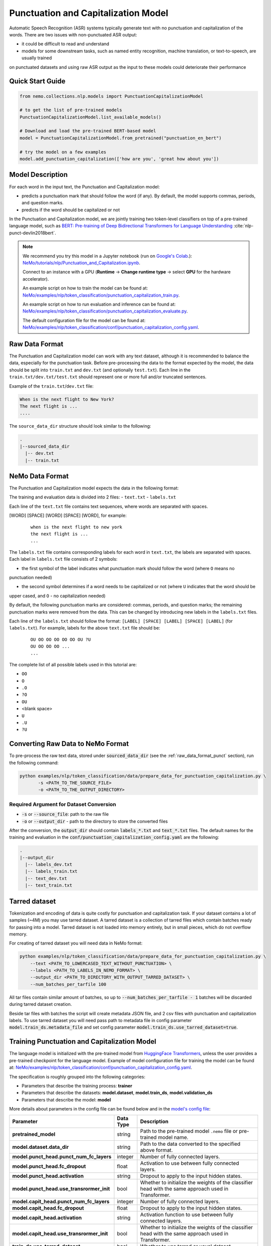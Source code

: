 .. _punctuation_and_capitalization:

Punctuation and Capitalization Model
====================================

Automatic Speech Recognition (ASR) systems typically generate text with no punctuation and capitalization of the words. 
There are two issues with non-punctuated ASR output:

- it could be difficult to read and understand
- models for some downstream tasks, such as named entity recognition, machine translation, or text-to-speech, are usually trained 
on punctuated datasets and using raw ASR output as the input to these models could deteriorate their performance

Quick Start Guide
-----------------

.. code-block:: python

    from nemo.collections.nlp.models import PunctuationCapitalizationModel

    # to get the list of pre-trained models
    PunctuationCapitalizationModel.list_available_models()

    # Download and load the pre-trained BERT-based model
    model = PunctuationCapitalizationModel.from_pretrained("punctuation_en_bert")

    # try the model on a few examples
    model.add_punctuation_capitalization(['how are you', 'great how about you'])

Model Description
-----------------

For each word in the input text, the Punctuation and Capitalization model:

- predicts a punctuation mark that should follow the word (if any). By default, the model supports commas, periods, and question marks.
- predicts if the word should be capitalized or not

In the Punctuation and Capitalization model, we are jointly training two token-level classifiers on top of a pre-trained 
language model, such as `BERT: Pre-training of Deep Bidirectional Transformers for Language Understanding <https://arxiv.org/abs/1810.04805>`__ :cite:`nlp-punct-devlin2018bert`.

.. note::

    We recommend you try this model in a Jupyter notebook (run on `Google's Colab <https://colab.research.google.com/notebooks/intro.ipynb>`_.): `NeMo/tutorials/nlp/Punctuation_and_Capitalization.ipynb <https://github.com/NVIDIA/NeMo/blob/stable/tutorials/nlp/Punctuation_and_Capitalization.ipynb>`__.

    Connect to an instance with a GPU (**Runtime** -> **Change runtime type** -> select **GPU** for the hardware accelerator).

    An example script on how to train the model can be found at: `NeMo/examples/nlp/token_classification/punctuation_capitalization_train.py <https://github.com/NVIDIA/NeMo/blob/stable/examples/nlp/token_classification/punctuation_capitalization_train.py>`__.

    An example script on how to run evaluation and inference can be found at: `NeMo/examples/nlp/token_classification/punctuation_capitalization_evaluate.py <https://github.com/NVIDIA/NeMo/blob/stable/examples/nlp/token_classification/punctuation_capitalization_evaluate.py>`__.

    The default configuration file for the model can be found at: `NeMo/examples/nlp/token_classification/conf/punctuation_capitalization_config.yaml <https://github.com/NVIDIA/NeMo/blob/stable/examples/nlp/token_classification/conf/punctuation_capitalization_config.yaml>`__.

.. _raw_data_format_punct:

Raw Data Format
---------------

The Punctuation and Capitalization model can work with any text dataset, although it is recommended to balance the
data, especially for the punctuation task. Before pre-processing the data to the format expected by the model, the
data should be split into ``train.txt`` and ``dev.txt`` (and optionally ``test.txt``). Each line in the
``train.txt/dev.txt/test.txt`` should represent one or more full and/or truncated sentences.

Example of the ``train.txt``/``dev.txt`` file:

.. code::

    When is the next flight to New York?
    The next flight is ...
    ....


The ``source_data_dir`` structure should look similar to the following:

.. code::

   .
   |--sourced_data_dir
     |-- dev.txt
     |-- train.txt

NeMo Data Format
----------------

The Punctuation and Capitalization model expects the data in the following format:

The training and evaluation data is divided into 2 files: 
- ``text.txt``
- ``labels.txt``

Each line of the ``text.txt`` file contains text sequences, where words are separated with spaces.

[WORD] [SPACE] [WORD] [SPACE] [WORD], for example:

    ::

        when is the next flight to new york
        the next flight is ...
        ...

The ``labels.txt`` file contains corresponding labels for each word in ``text.txt``, the labels are separated with
spaces. Each label in ``labels.txt`` file consists of 2 symbols:

- the first symbol of the label indicates what punctuation mark should follow the word (where ``O`` means no
punctuation needed)

- the second symbol determines if a word needs to be capitalized or not (where ``U`` indicates that the word should be
upper cased, and ``O`` - no capitalization needed)

By default, the following punctuation marks are considered: commas, periods, and question marks; the remaining punctuation marks were 
removed from the data. This can be changed by introducing new labels in the ``labels.txt`` files.

Each line of the ``labels.txt`` should follow the format: ``[LABEL] [SPACE] [LABEL] [SPACE] [LABEL]`` (for ``labels.txt``). For example, 
labels for the above ``text.txt`` file should be:

    ::

        OU OO OO OO OO OO OU ?U
        OU OO OO OO ...
        ...

The complete list of all possible labels used in this tutorial are: 

- ``OO``
- ``O``
- ``.O``
- ``?O``
- ``OU``
- <blank space> 
- ``U``
- ``.U``
- ``?U``

Converting Raw Data to NeMo Format
----------------------------------

To pre-process the raw text data, stored under :code:`sourced_data_dir` (see the :ref:`raw_data_format_punct`
section), run the following command:

.. code::

    python examples/nlp/token_classification/data/prepare_data_for_punctuation_capitalization.py \
           -s <PATH_TO_THE_SOURCE_FILE>
           -o <PATH_TO_THE_OUTPUT_DIRECTORY>


Required Argument for Dataset Conversion
^^^^^^^^^^^^^^^^^^^^^^^^^^^^^^^^^^^^^^^^

- :code:`-s` or :code:`--source_file`: path to the raw file
- :code:`-o` or :code:`--output_dir` - path to the directory to store the converted files

After the conversion, the :code:`output_dir` should contain :code:`labels_*.txt` and :code:`text_*.txt` files. The
default names for the training and evaluation in the :code:`conf/punctuation_capitalization_config.yaml` are the
following:

.. code::

   .
   |--output_dir
     |-- labels_dev.txt
     |-- labels_train.txt
     |-- text_dev.txt
     |-- text_train.txt

Tarred dataset
--------------

Tokenization and encoding of data is quite costly for punctuation and capitalization task. If your dataset contains a
lot of samples (~4M) you may use tarred dataset. A tarred dataset is a collection of tarred files which
contain batches ready for passing into a model. Tarred dataset is not loaded into memory entirely, but in small pieces,
which do not overflow memory.

For creating of tarred dataset you will need data in NeMo format:

.. code::

    python examples/nlp/token_classification/data/prepare_data_for_punctuation_capitalization.py \
        --text <PATH_TO_LOWERCASED_TEXT_WITHOUT_PUNCTUATION> \
        --labels <PATH_TO_LABELS_IN_NEMO_FORMAT> \
        --output_dir <PATH_TO_DIRECTORY_WITH_OUTPUT_TARRED_DATASET> \
        --num_batches_per_tarfile 100

All tar files contain similar amount of batches, so up to :code:`--num_batches_per_tarfile - 1` batches will be
discarded during tarred dataset creation.

Beside tar files with batches the script will create metadata JSON file, and 2 csv files with punctuation and
capitalization labels. To use tarred dataset you will need pass path to metadata file in config parameter
:code:`model.train_ds.metadata_file` and set config parameter :code:`model.train_ds.use_tarred_dataset=true`.

Training Punctuation and Capitalization Model
---------------------------------------------

The language model is initialized with the pre-trained model from
`HuggingFace Transformers <https://github.com/huggingface/transformers>`__, unless the user provides a pre-trained
checkpoint for the language model. Example of model configuration file for training the model can be found at:
`NeMo/examples/nlp/token_classification/conf/punctuation_capitalization_config.yaml <https://github.com/NVIDIA/NeMo/blob/stable/examples/nlp/token_classification/conf/punctuation_capitalization_config.yaml>`__.

The specification is roughly grouped into the following categories:

- Parameters that describe the training process: **trainer**
- Parameters that describe the datasets: **model.dataset**, **model.train_ds**, **model.validation_ds**
- Parameters that describe the model: **model**

More details about parameters in the config file can be found below and in the
`model's config file <https://github.com/NVIDIA/NeMo/blob/stable/examples/nlp/token_classification/conf/punctuation_capitalization_config.yaml>`__:

+-------------------------------------------+-----------------+-------------------------------------------------------+
| **Parameter**                             | **Data Type**   |  **Description**                                      |
+-------------------------------------------+-----------------+-------------------------------------------------------+
| **pretrained_model**                      | string          | Path to the pre-trained model ``.nemo`` file or       |
|                                           |                 | pre-trained model name.                               |
+-------------------------------------------+-----------------+-------------------------------------------------------+
| **model.dataset.data_dir**                | string          | Path to the data converted to the specified above     |
|                                           |                 | format.                                               |
+-------------------------------------------+-----------------+-------------------------------------------------------+
| **model.punct_head.punct_num_fc_layers**  | integer         | Number of fully connected layers.                     |
+-------------------------------------------+-----------------+-------------------------------------------------------+
| **model.punct_head.fc_dropout**           | float           | Activation to use between fully connected layers.     |
+-------------------------------------------+-----------------+-------------------------------------------------------+
| **model.punct_head.activation**           | string          | Dropout to apply to the input hidden states.          |
+-------------------------------------------+-----------------+-------------------------------------------------------+
| **model.punct_head.use_transrormer_init** | bool            | Whether to initialize the weights of the classifier   |
|                                           |                 | head with the same approach used in Transformer.      |
+-------------------------------------------+-----------------+-------------------------------------------------------+
| **model.capit_head.punct_num_fc_layers**  | integer         | Number of fully connected layers.                     |
+-------------------------------------------+-----------------+-------------------------------------------------------+
| **model.capit_head.fc_dropout**           | float           | Dropout to apply to the input hidden states.          |
+-------------------------------------------+-----------------+-------------------------------------------------------+
| **model.capit_head.activation**           | string          | Activation function to use between fully connected    |
|                                           |                 | layers.                                               |
+-------------------------------------------+-----------------+-------------------------------------------------------+
| **model.capit_head.use_transrormer_init** | bool            | Whether to initialize the weights of the classifier   |
|                                           |                 | head with the same approach used in Transformer.      |
+-------------------------------------------+-----------------+-------------------------------------------------------+
| **train_ds.use_tarred_dataset**           | bool            | Whether to use tarred or usual dataset                |
+-------------------------------------------+-----------------+-------------------------------------------------------+
| **train_ds.text_file**                    | string          | Name of the text training file located at ``ds_item`` |
|                                           |                 | or, if ``ds_item`` is missing, located in             |
|                                           |                 | ``data_dir``.                                         |
+-------------------------------------------+-----------------+-------------------------------------------------------+
| **train_ds.labels_file**                  | string          | Name of the labels training file located at           |
|                                           |                 | ``ds_item``, such as ``labels_train.txt``. If         |
|                                           |                 | ``ds_item`` parameter is missing, then labels file    |
|                                           |                 | should be located in ``data_dir``.                    |
+-------------------------------------------+-----------------+-------------------------------------------------------+
| **train_ds.metadata_file**                | string          | Name of metadata file located either in ``ds_item``   |
|                                           |                 | or, if ``ds_item`` is missing, located in             |
|                                           |                 | ``data_dir``.                                         |
+-------------------------------------------+-----------------+-------------------------------------------------------+
| **train_ds.num_samples**                  | integer         | Number of samples to use from the training dataset,   |
|                                           |                 | ``-1`` - to use all.                                  |
+-------------------------------------------+-----------------+-------------------------------------------------------+
| **validation_ds.ds_item**                 | string          | A path or a list of paths to validation dataset       |
|                                           |                 | directories. If ``ds_item`` is a list, then           |
|                                           |                 | validation will be performed on several datasets.     |
|                                           |                 | Each ``ds_item`` directory has to contain files with  |
|                                           |                 | names ``text_file`` and ``labels_file``. If           |
|                                           |                 | ``ds_item`` is missing, then ``dataset.data_dir``     |
|                                           |                 | is used instead.                                      |
+-------------------------------------------+-----------------+-------------------------------------------------------+
| **validation_ds.text_file**               | string          | Name of the text file for evaluation, located at      |
|                                           |                 | ``data_dir``.                                         |
+-------------------------------------------+-----------------+-------------------------------------------------------+
| **validation_ds.labels_file**             | string          | Name of the labels dev file located at ``data_dir``,  |
|                                           |                 | such as ``labels_dev.txt``.                           |
+-------------------------------------------+-----------------+-------------------------------------------------------+
| **validation_ds.num_samples**             | integer         | Number of samples to use from the dev set, ``-1`` -   |
|                                           |                 | to use all.                                           |
+-------------------------------------------+-----------------+-------------------------------------------------------+

For more information, refer to the :ref:`nlp_model` section.

To train the model from scratch, run:

.. code::

      python examples/nlp/token_classification/punctuation_and_capitalization_train.py \
             model.dataset.data_dir=<PATH/TO/DATA_DIR> \
             trainer.gpus=[0,1] \
             optim.name=adam \
             optim.lr=0.0001

The above command will start model training on GPUs 0 and 1 with Adam optimizer and learning rate of 0.0001; and the
trained model is stored in the ``nemo_experiments/Punctuation_and_Capitalization`` folder.

To train from the pre-trained model, run:

.. code::

      python examples/nlp/token_classification/punctuation_and_capitalization_train.py \
             model.dataset.data_dir=<PATH/TO/DATA_DIR> \
             pretrained_model=<PATH/TO/SAVE/.nemo>


Required Arguments for Training
^^^^^^^^^^^^^^^^^^^^^^^^^^^^^^^

* :code:`model.dataset.data_dir`: Path to the `data_dir` with the pre-processed data files.


.. note::

    All parameters defined in the configuration file can be changed with command arguments. For example, the sample
    config file mentioned above has :code:`validation_ds.tokens_in_batch` set to ``15000``. However, if you see that
    the GPU utilization can be optimized further by using a larger batch size, you may override to the desired value
    by adding the field :code:`validation_ds.tokens_in_batch=30000` over the command-line. You can repeat this with
    any of the parameters defined in the sample configuration file.

Inference
---------

Inference is performed by a script `examples/nlp/token_classification/punctuate_capitalize_infer.py <https://github.com/NVIDIA/NeMo/blob/stable/examples/nlp/token_classification/punctuate_capitalize_infer.py>`_

.. code::

    python punctuate_capitalize_infer.py \
        --input_manifest <PATH_TO_INPUT_MANIFEST> \
        --output_manifest <PATH_TO_OUTPUT_MANIFEST> \
        --pretrained_name punctuation_en_bert \
        --max_seq_length 64 \
        --margin 16 \
        --step 8

:code:`<PATH_TO_INPUT_MANIFEST>` is a path to NeMo :ref:`ASR manifest <_LibriSpeech_dataset>` with text in which you need to
restore punctuation and capitalization. If manifest contains :code:`'pred_text'` key, then :code:`'pred_text'` elements
will be processed. Otherwise, punctuation and capitalization will be restored in :code:`'text'` elements.

:code:`<PATH_TO_OUTPUT_MANIFEST>` is a path to NeMo ASR manifest into which result will be saved. The text with restored
punctuation and capitalization is saved into :code:`'pred_text'` elements if :code:`'pred_text'` key is present in
input manifest. Otherwise result will be saved into :code:`'text'` elements.

Alternatively you can pass data for restoring punctuation and capitalization as plain text. See help for parameters :code:`--input_text`
and :code:`--output_text` of the script
`punctuate_capitalize_infer.py <https://github.com/NVIDIA/NeMo/blob/stable/examples/nlp/token_classification/punctuate_capitalize_infer.py>`_.

The script `punctuate_capitalize_infer.py <https://github.com/NVIDIA/NeMo/blob/stable/examples/nlp/token_classification/punctuate_capitalize_infer.py>`_
can restore punctuation and capitalization in a text of arbitrary length. Long sequences are split into segments
:code:`--max_seq_length - 2` tokens each. Each segment starts and ends with :code:`[CLS]` and :code:`[SEP]`
tokens correspondingly. Every segment is offset to the previous one by :code:`--step` tokens. For example, if
every character is a token, :code:`--max_seq_length=5`, :code:`--step=2`, then text :code:`"hello"` will be split into
segments :code:`[['[CLS]', 'h', 'e', 'l', '[SEP]'], ['[CLS]', 'l', 'l', 'o', '[SEP]']]`.

If segments overlap, then predicted probabilities for a token present in several segments are multiplied before
before selecting the best candidate.

Splitting leads to pour performance of a model near edges of segments. Use parameter :code:`--margin` to discard :code:`--margin`
probabilities predicted for :code:`--margin` tokens near segment edges. For example, if
every character is a token, :code:`--max_seq_length=5`, :code:`--step=1`, :code:`--margin=1`, then text :code:`"hello"` will be split into
segments :code:`[['[CLS]', 'h', 'e', 'l', '[SEP]'], ['[CLS]', 'e', 'l', 'l', '[SEP]'], ['[CLS]', 'l', 'l', 'o', '[SEP]']]`.
Before calculating final predictions, probabilities for tokens marked by asterisk are removed: :code:`[['[CLS]', 'h', 'e', 'l'*, '[SEP]'*], ['[CLS]'*, 'e'*, 'l', 'l'*, '[SEP]'*], ['[CLS]'*, 'l'*, 'l', 'o', '[SEP]']]`


Model Evaluation
----------------

An example script on how to evaluate the pre-trained model, can be found at `examples/nlp/token_classification/punctuation_capitalization_evaluate.py <https://github.com/NVIDIA/NeMo/blob/stable/examples/nlp/token_classification/punctuation_capitalization_evaluate.py>`_.

To start evaluation of the pre-trained model, run:

.. code::

    python punctuation_capitalization_evaluate.py \
           model.dataset.data_dir=<PATH/TO/DATA/DIR>  \
           pretrained_model=punctuation_en_bert \
           model.test_ds.text_file=<text_dev.txt> \
           model.test_ds.labels_file=<labels_dev.txt>


Required Arguments
^^^^^^^^^^^^^^^^^^

- :code:`pretrained_model`: pretrained Punctuation and Capitalization model from ``list_available_models()`` or path to a ``.nemo``
file. For example: ``punctuation_en_bert`` or ``your_model.nemo``.
- :code:`model.dataset.data_dir`: path to the directory that containes :code:`model.test_ds.text_file` and :code:`model.test_ds.labels_file`

During evaluation of the :code:`test_ds`, the script generates two classification reports: one for capitalization task and another
one for punctuation task. This classification reports include the following metrics:

- :code:`Precision`
- :code:`Recall`
- :code:`F1`

More details about these metrics can be found `here <https://en.wikipedia.org/wiki/Precision_and_recall>`__.

References
----------

.. bibliography:: nlp_all.bib
    :style: plain
    :labelprefix: NLP-PUNCT
    :keyprefix: nlp-punct-

